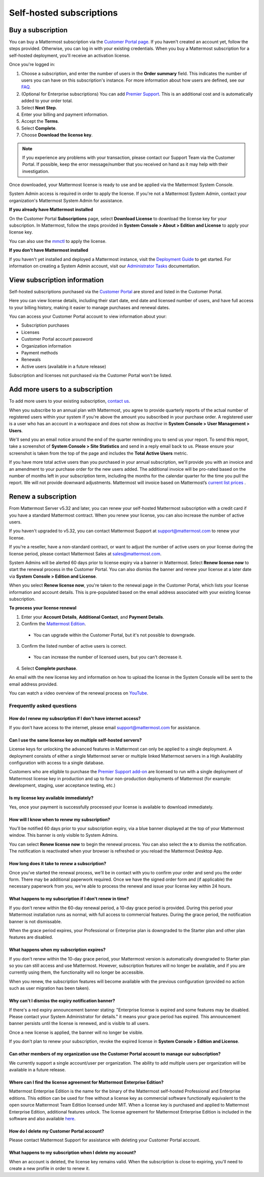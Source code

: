 Self-hosted subscriptions
=========================

Buy a subscription
------------------

You can buy a Mattermost subscription via the `Customer Portal page <https://customers.mattermost.com>`__. If you haven't created an account yet, follow the steps provided. Otherwise, you can log in with your existing credentials. When you buy a Mattermost subscription for a self-hosted deployment, you'll receive an activation license.

Once you're logged in:

1. Choose a subscription, and enter the number of users in the **Order summary** field. This indicates the number of users you can have on this subscription's instance. For more information about how users are defined, see our `FAQ <https://mattermost.com/pricing-self-managed/#faq>`__.
2. (Optional for Enterprise subscriptions) You can add `Premier Support <https://mattermost.com/support/>`__. This is an additional cost and is automatically added to your order total.
3. Select **Next Step**.
4. Enter your billing and payment information.
5. Accept the **Terms**.
6. Select **Complete**.
7. Choose **Download the license key**.

.. note::
   If you experience any problems with your transaction, please contact our Support Team via the Customer Portal. If possible, keep the error message/number that you received on hand as it may help with their investigation.

Once downloaded, your Mattermost license is ready to use and be applied via the Mattermost System Console.

.. image:: ../images/mattermost_enterprise_license.png
	:alt: Apply the Mattermost Enterprise license using the System Console.

System Admin access is required in order to apply the license. If you're not a Mattermost System Admin, contact your organization's Mattermost System Admin for assistance.

**If you already have Mattermost installed**

On the Customer Portal **Subscriptions** page, select **Download License** to download the license key for your subscription. In Mattermost, follow the steps provided in **System Console > About > Edition and License** to apply your license key.

You can also use the `mmctl <https://docs.mattermost.com/manage/mmctl-command-line-tool.html#mmctl-license>`__ to apply the license.

**If you don't have Mattermost installed**

If you haven't yet installed and deployed a Mattermost instance, visit the `Deployment Guide <https://docs.mattermost.com/deploy/deployment-overview.html>`__ to get started. For information on creating a System Admin account, visit our `Administrator Tasks <https://docs.mattermost.com/getting-started/admin-onboarding-tasks.html>`__ documentation.

View subscription information
-----------------------------

Self-hosted subscriptions purchased via the `Customer Portal <https://customers.mattermost.com>`__ are stored and listed in the Customer Portal.

Here you can view license details, including their start date, end date and licensed number of users, and have full access to your billing history, making it easier to manage purchases and renewal dates.

You can access your Customer Portal account to view information about your:

- Subscription purchases
- Licenses
- Customer Portal account password
- Organization information
- Payment methods
- Renewals
- Active users (available in a future release)

Subscription and licenses not purchased via the Customer Portal won't be listed.

Add more users to a subscription
--------------------------------

To add more users to your existing subscription, `contact us <https://mattermost.com/contact-us/>`__.

When you subscribe to an annual plan with Mattermost, you agree to provide quarterly reports of the actual number of registered users within your system if you're above the amount you subscribed in your purchase order. A registered user is a user who has an account in a workspace and does not show as *Inactive* in **System Console > User Management > Users**.

We'll send you an email notice around the end of the quarter reminding you to send us your report. To send this report, take a screenshot of **System Console > Site Statistics** and send in a reply email back to us. Please ensure your screenshot is taken from the top of the page and includes the **Total Active Users** metric.

.. image:: ../images/Site_Statistics.png
	:alt: Take a screenshot from the System Console > Site Statistics page.

If you have more total active users than you purchased in your annual subscription, we'll provide you with an invoice and an amendment to your purchase order for the new users added. The additional invoice will be pro-rated based on the number of months left in your subscription term, including the months for the calendar quarter for the time you pull the report. We will not provide downward adjustments. Mattermost will invoice based on Mattermost’s `current list prices <www.mattermost.com/pricing>`__ .

Renew a subscription
--------------------

From Mattermost Server v5.32 and later, you can renew your self-hosted Mattermost subscription with a credit card if you have a standard Mattermost contract. When you renew your license, you can also increase the number of active users.

If you haven't upgraded to v5.32, you can contact Mattermost Support at support@mattermost.com to renew your license.

If you're a reseller, have a non-standard contract, or want to adjust the number of active users on your license during the license period, please contact Mattermost Sales at sales@mattermost.com.

System Admins will be alerted 60 days prior to license expiry via a banner in Mattermost. Select **Renew license now** to start the renewal process in the Customer Portal. You can also dismiss the banner and renew your license at a later date via **System Console > Edition and License**.

When you select **Renew license now**, you're taken to the renewal page in the Customer Portal, which lists your license information and account details. This is pre-populated based on the email address associated with your existing license subscription.

**To process your license renewal**

1. Enter your **Account Details**, **Additional Contact**, and **Payment Details**.
2. Confirm the `Mattermost Edition <https://mattermost.com/pricing-self-managed>`_.

  * You can upgrade within the Customer Portal, but it's not possible to downgrade.

3. Confirm the listed number of active users is correct. 

 * You can increase the number of licensed users, but you can't decrease it.

4. Select **Complete purchase**. 

An email with the new license key and information on how to upload the license in the System Console will be sent to the email address provided.

You can watch a video overview of the renewal process on `YouTube <https://www.youtube.com/watch?v=Sz_1nhVufHY>`__.

.. raw:: html
  
   <iframe width="560" height="315" src="https://www.youtube.com/embed/Sz_1nhVufHY" frameborder="0" allow="autoplay; encrypted-media" allowfullscreen></iframe>

Frequently asked questions
~~~~~~~~~~~~~~~~~~~~~~~~~~

How do I renew my subscription if I don't have internet access?
^^^^^^^^^^^^^^^^^^^^^^^^^^^^^^^^^^^^^^^^^^^^^^^^^^^^^^^^^^^^^^^

If you don't have access to the internet, please email support@mattermost.com for assistance.

Can I use the same license key on multiple self-hosted servers?
^^^^^^^^^^^^^^^^^^^^^^^^^^^^^^^^^^^^^^^^^^^^^^^^^^^^^^^^^^^^^^^

License keys for unlocking the advanced features in Mattermost can only be applied to a single deployment. A deployment consists of either a single Mattermost server or multiple linked Mattermost servers in a High Availability configuration with access to a single database.

Customers who are eligible to purchase the `Premier Support add-on <https://mattermost.com/support/>`__ are licensed to run with a single deployment of Mattermost license key in production and up to four non-production deployments of Mattermost (for example: development, staging, user acceptance testing, etc.)

Is my license key available immediately?
^^^^^^^^^^^^^^^^^^^^^^^^^^^^^^^^^^^^^^^^

Yes, once your payment is successfully processed your license is available to download immediately.

How will I know when to renew my subscription?
^^^^^^^^^^^^^^^^^^^^^^^^^^^^^^^^^^^^^^^^^^^^^^

You'll be notified 60 days prior to your subscription expiry, via a blue banner displayed at the top of your Mattermost window. This banner is only visible to System Admins.

You can select **Renew license now** to begin the renewal process. You can also select the **x** to dismiss the notification. The notification is reactivated when your browser is refreshed or you reload the Mattermost Desktop App.

How long does it take to renew a subscription?
^^^^^^^^^^^^^^^^^^^^^^^^^^^^^^^^^^^^^^^^^^^^^^

Once you’ve started the renewal process, we'll be in contact with you to confirm your order and send you the order form. There may be additional paperwork required. Once we have the signed order form and (if applicable) the necessary paperwork from you, we're able to process the renewal and issue your license key within 24 hours.

What happens to my subscription if I don't renew in time?
^^^^^^^^^^^^^^^^^^^^^^^^^^^^^^^^^^^^^^^^^^^^^^^^^^^^^^^^^

If you don't renew within the 60-day renewal period, a 10-day grace period is provided. During this period your Mattermost installation runs as normal, with full access to commercial features. During the grace period, the notification banner is not dismissable.

When the grace period expires, your Professional or Enterprise plan is downgraded to the Starter plan and other plan features are disabled.
 
What happens when my subscription expires?
^^^^^^^^^^^^^^^^^^^^^^^^^^^^^^^^^^^^^^^^^^

If you don't renew within the 10-day grace period, your Mattermost version is automatically downgraded to Starter plan so you can still access and use Mattermost. However, subscription features will no longer be available, and if you are currently using them, the functionality will no longer be accessible.

When you renew, the subscription features will become available with the previous configuration (provided no action such as user migration has been taken).

Why can't I dismiss the expiry notification banner?
^^^^^^^^^^^^^^^^^^^^^^^^^^^^^^^^^^^^^^^^^^^^^^^^^^^

If there's a red expiry announcement banner stating: "Enterprise license is expired and some features may be disabled. Please contact your System Administrator for details." it means your grace period has expired. This announcement banner persists until the license is renewed, and is visible to all users.

Once a new license is applied, the banner will no longer be visible.

If you don't plan to renew your subscription, revoke the expired license in **System Console > Edition and License**.

Can other members of my organization use the Customer Portal account to manage our subscription?
^^^^^^^^^^^^^^^^^^^^^^^^^^^^^^^^^^^^^^^^^^^^^^^^^^^^^^^^^^^^^^^^^^^^^^^^^^^^^^^^^^^^^^^^^^^^^^^^^

We currently support a single account/user per organization. The ability to add multiple users per organization will be available in a future release.

Where can I find the license agreement for Mattermost Enterprise Edition?
^^^^^^^^^^^^^^^^^^^^^^^^^^^^^^^^^^^^^^^^^^^^^^^^^^^^^^^^^^^^^^^^^^^^^^^^^^

Mattermost Enterprise Edition is the name for the binary of the Mattermost self-hosted Professional and Enterprise editions. This edition can be used for free without a license key as commercial software functionally equivalent to the open source Mattermost Team Edition licensed under MIT. When a license key is purchased and applied to Mattermost Enterprise Edition, additional features unlock. The license agreement for Mattermost Enterprise Edition is included in the software and also available `here <https://mattermost.com/enterprise-edition-license/>`__.

How do I delete my Customer Portal account?
^^^^^^^^^^^^^^^^^^^^^^^^^^^^^^^^^^^^^^^^^^^

Please contact Mattermost Support for assistance with deleting your Customer Portal account.

What happens to my subscription when I delete my account?
^^^^^^^^^^^^^^^^^^^^^^^^^^^^^^^^^^^^^^^^^^^^^^^^^^^^^^^^^

When an account is deleted, the license key remains valid. When the subscription is close to expiring, you'll need to create a new profile in order to renew it.
